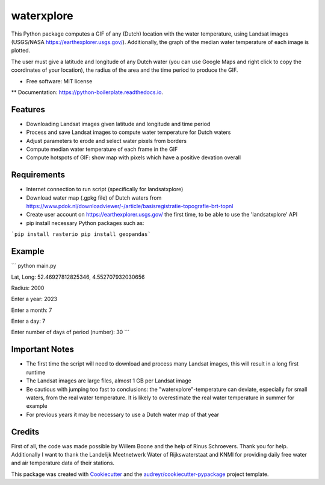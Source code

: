 ==================
waterxplore
==================

This Python package computes a GIF of any (Dutch) location with the water temperature, using Landsat images (USGS/NASA https://earthexplorer.usgs.gov/). Additionally, the graph of the median water temperature of each image is plotted.

.. image:: https://github.com/EnrikosIossifidis/waterxplore/blob/master/data/output/test/figures/testgif.gif
        :alt: Documentation Status

The user must give a latitude and longitude of any Dutch water (you can use Google Maps and right click to copy the coordinates of your location), the radius of the area and the time period to produce the GIF. 


* Free software: MIT license
** Documentation: https://python-boilerplate.readthedocs.io.


Features
--------

* Downloading Landsat images given latitude and longitude and time period
* Process and save Landsat images to compute water temperature for Dutch waters
* Adjust parameters to erode and select water pixels from borders
* Compute median water temperature of each frame in the GIF
* Compute hotspots of GIF: show map with pixels which have a positive devation overall


Requirements
-------

* Internet connection to run script (specifically for landsatxplore)
* Download water map (.gpkg file) of Dutch waters from https://www.pdok.nl/downloadviewer/-/article/basisregistratie-topografie-brt-topnl
* Create user account on https://earthexplorer.usgs.gov/ the first time, to be able to use the 'landsatxplore' API
* pip install necessary Python packages such as:

```pip install rasterio
pip install geopandas``` 


Example 
-------

```
python main.py

Lat, Long: 52.46927812825346, 4.552707932030656

Radius: 2000

Enter a year: 2023

Enter a month: 7

Enter a day: 7

Enter number of days of period (number): 30
``` 



Important Notes
-------
* The first time the script will need to download and process many Landsat images, this will result in a long first runtime
* The Landsat images are large files, almost 1 GB per Landsat image
* Be cautious with jumping too fast to conclusions: the "waterxplore"-temperature can deviate, especially for small waters, from the real water temperature. It is likely to overestimate the real water temperature in summer for example
* For previous years it may be necessary to use a Dutch water map of that year

Credits
-------

First of all, the code was made possible by Willem Boone and the help of Rinus Schroevers. Thank you for help. Additionally I want to thank the Landelijk Meetnetwerk Water of Rijkswaterstaat and KNMI for providing daily free water and air temperature data of their stations. 

This package was created with Cookiecutter_ and the `audreyr/cookiecutter-pypackage`_ project template.

.. _Cookiecutter: https://github.com/audreyr/cookiecutter
.. _`audreyr/cookiecutter-pypackage`: https://github.com/audreyr/cookiecutter-pypackage
